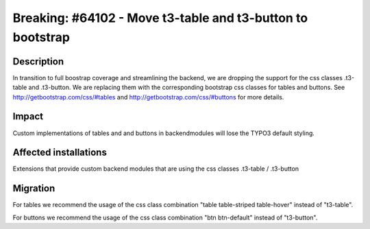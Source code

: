 ===========================================================
Breaking: #64102 - Move t3-table and t3-button to bootstrap
===========================================================

Description
===========

In transition to full boostrap coverage and streamlining the backend, we are dropping the support for the css classes
.t3-table and .t3-button. We are replacing them with the corresponding bootstrap css classes for tables and buttons.
See http://getbootstrap.com/css/#tables and http://getbootstrap.com/css/#buttons for more details.


Impact
======

Custom implementations of tables and and buttons in backendmodules will lose the TYPO3 default styling.


Affected installations
======================

Extensions that provide custom backend modules that are using the css classes .t3-table / .t3-button


Migration
=========

For tables we recommend the usage of the css class combination "table table-striped table-hover" instead of "t3-table".

For buttons we recommend the usage of the css class combination "btn btn-default" instead of "t3-button".
